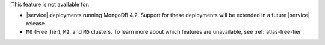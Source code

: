 This feature is not available for:

- |service| deployments running MongoDB 4.2. Support for these
  deployments will be extended in a future |service| release.

- ``M0`` (Free Tier), ``M2``, and ``M5`` clusters. To learn more
  about which features are unavailable, see :ref:`atlas-free-tier`.